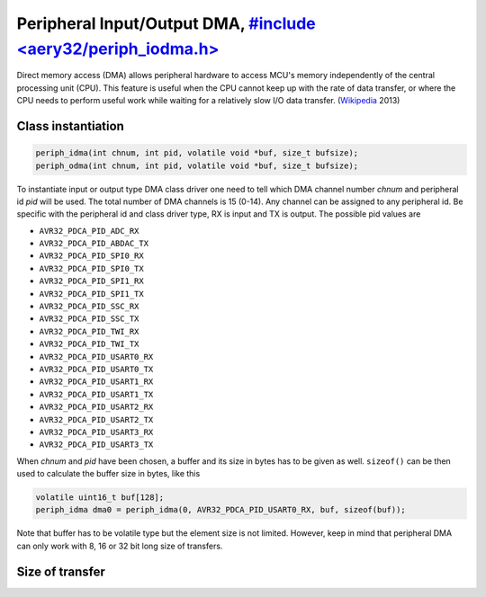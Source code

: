 Peripheral Input/Output DMA, `#include <aery32/periph_iodma.h> <https://github.com/aery32/aery32/blob/master/aery32/aery32/periph_iodma.h>`_
===========================

Direct memory access (DMA) allows peripheral hardware to access MCU's memory
independently of the central processing unit (CPU). This feature is useful
when the CPU cannot keep up with the rate of data transfer, or where the CPU
needs to perform useful work while waiting for a relatively slow I/O data
transfer. (`Wikipedia <http://en.wikipedia.org/wiki/Direct_memory_access>`_ 2013)

Class instantiation
-------------------

.. code-block:: c++

	periph_idma(int chnum, int pid, volatile void *buf, size_t bufsize);
	periph_odma(int chnum, int pid,	volatile void *buf, size_t bufsize);

To instantiate input or output type DMA class driver one need to tell which
DMA channel number *chnum* and peripheral id *pid* will be used. The total
number of DMA channels is 15 (0-14). Any channel can be assigned to any
peripheral id. Be specific with the peripheral id and class driver type,
RX is input and TX is output. The possible pid values are

- ``AVR32_PDCA_PID_ADC_RX``
- ``AVR32_PDCA_PID_ABDAC_TX``
- ``AVR32_PDCA_PID_SPI0_RX``
- ``AVR32_PDCA_PID_SPI0_TX``
- ``AVR32_PDCA_PID_SPI1_RX``
- ``AVR32_PDCA_PID_SPI1_TX``
- ``AVR32_PDCA_PID_SSC_RX``
- ``AVR32_PDCA_PID_SSC_TX``
- ``AVR32_PDCA_PID_TWI_RX``
- ``AVR32_PDCA_PID_TWI_TX``
- ``AVR32_PDCA_PID_USART0_RX``
- ``AVR32_PDCA_PID_USART0_TX``
- ``AVR32_PDCA_PID_USART1_RX``
- ``AVR32_PDCA_PID_USART1_TX``
- ``AVR32_PDCA_PID_USART2_RX``
- ``AVR32_PDCA_PID_USART2_TX``
- ``AVR32_PDCA_PID_USART3_RX``
- ``AVR32_PDCA_PID_USART3_TX``

When *chnum* and *pid* have been chosen, a buffer and its size in bytes has to
be given as well. ``sizeof()`` can be then used to calculate the buffer size
in bytes, like this

.. code-block:: c++
	
	volatile uint16_t buf[128];
	periph_idma dma0 = periph_idma(0, AVR32_PDCA_PID_USART0_RX, buf, sizeof(buf));

Note that buffer has to be volatile type but the element size is not limited.
However, keep in mind that peripheral DMA can only work with 8, 16 or 32 bit
long size of transfers.

Size of transfer
----------------